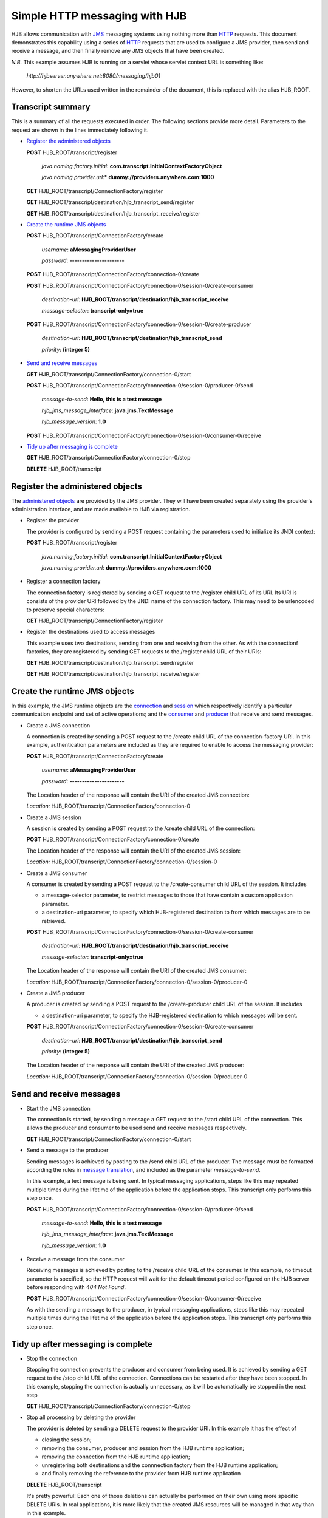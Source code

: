 ==============================
Simple HTTP messaging with HJB
==============================

HJB allows communication with JMS_ messaging systems using nothing
more than HTTP_ requests.  This document demonstrates this capability
using a series of HTTP_ requests that are used to configure a JMS
provider, then send and receive a message, and then finally remove any
JMS objects that have been created.

*N.B.* This example assumes HJB is running on a servlet whose servlet
context URL is something like:

  `http://hjbserver.anywhere.net:8080/messaging/hjb01`  

However, to shorten the URLs used written in the remainder of the
document, this is replaced with the alias HJB_ROOT.

.. _JMS: http://java.sun.com/products/jms

.. _HTTP: http://en.wikipedia.org/wiki/HTTP

Transcript summary
------------------

This is a summary of all the requests executed in order.  The
following sections provide more detail.  Parameters to the request are
shown in the lines immediately following it.

* `Register the administered objects`_

  **POST** HJB_ROOT/transcript/register

    *java.naming.factory.initial*: **com.transcript.InitialContextFactoryObject**

    *java.naming.provider.url*:* **dummy://providers.anywhere.com:1000**

  **GET** HJB_ROOT/transcript/ConnectionFactory/register

  **GET** HJB_ROOT/transcript/destination/hjb_transcript_send/register

  **GET** HJB_ROOT/transcript/destination/hjb_transcript_receive/register

* `Create the runtime JMS objects`_

  **POST** HJB_ROOT/transcript/ConnectionFactory/create

    *username*: **aMessagingProviderUser**

    *password*: **----------------------**

  **POST** HJB_ROOT/transcript/ConnectionFactory/connection-0/create

  **POST** HJB_ROOT/transcript/ConnectionFactory/connection-0/session-0/create-consumer

    *destination-uri*: **HJB_ROOT/transcript/destination/hjb_transcript_receive**

    *message-selector*: **transcript-only=true**

  **POST** HJB_ROOT/transcript/ConnectionFactory/connection-0/session-0/create-producer

    *destination-uri*: **HJB_ROOT/transcript/destination/hjb_transcript_send**

    *priority*: **(integer 5)**

* `Send and receive messages`_

  **GET** HJB_ROOT/transcript/ConnectionFactory/connection-0/start

  **POST** HJB_ROOT/transcript/ConnectionFactory/connection-0/session-0/producer-0/send

    *message-to-send*: **Hello, this is a test message**

    *hjb_jms_message_interface*: **java.jms.TextMessage**

    *hjb_message_version*: **1.0**

  **POST** HJB_ROOT/transcript/ConnectionFactory/connection-0/session-0/consumer-0/receive

* `Tidy up after messaging is complete`_

  **GET** HJB_ROOT/transcript/ConnectionFactory/connection-0/stop

  **DELETE** HJB_ROOT/transcript

Register the administered objects
---------------------------------

The `administered objects`_ are provided by the JMS provider.  They
will have been created separately using the provider's administration
interface, and are made available to HJB via registration.

.. _administered objects: ./administered-objects.html

* Register the provider

  The provider is configured by sending a POST request containing the
  parameters used to initialize its JNDI context:

  **POST** HJB_ROOT/transcript/register

    *java.naming.factory.initial*: **com.transcript.InitialContextFactoryObject**

    *java.naming.provider.url*: **dummy://providers.anywhere.com:1000**

* Register a connection factory

  The connection factory is registered by sending a GET request to the
  /register child URL of its URI.  Its URI is consists of the provider
  URI followed by the JNDI name of the connection factory.  This may
  need to be urlencoded to preserve special characters:

  **GET** HJB_ROOT/transcript/ConnectionFactory/register

* Register the destinations used to access messages

  This example uses two destinations, sending from one and receiving
  from the other.  As with the connectionf factories, they are
  registered by sending GET requests to the /register child URL of
  their URIs:

  **GET** HJB_ROOT/transcript/destination/hjb_transcript_send/register

  **GET** HJB_ROOT/transcript/destination/hjb_transcript_receive/register

Create the runtime JMS objects
------------------------------

In this example, the JMS runtime objects are the connection_ and session_ which
respectively identify a particular communication endpoint and set of
active operations; and the consumer_ and producer_ that receive and send messages.

.. _connection: ./connections-sessions.html#jms-connections

.. _session: ./connections-sessions.html#jms-sessions

.. _consumer: ./session-objects.html#message-consumers

.. _producer: ./session-objects.html#message-producers

* Create a JMS connection

  A connection is created by sending a POST request to the /create
  child URL of the connection-factory URI.  In this example,
  authentication parameters are included as they are required to
  enable to access the messaging provider:

  **POST** HJB_ROOT/transcript/ConnectionFactory/create

    *username*: **aMessagingProviderUser**

    *password*: **----------------------**

  The Location header of the response will contain the URI of the
  created JMS connection:

  *Location:* HJB_ROOT/transcript/ConnectionFactory/connection-0

* Create a JMS session

  A session is created by sending a POST request to the /create child
  URL of the connection:

  **POST** HJB_ROOT/transcript/ConnectionFactory/connection-0/create

  The Location header of the response will contain the URI of the
  created JMS session:

  *Location:* HJB_ROOT/transcript/ConnectionFactory/connection-0/session-0

* Create a JMS consumer

  A consumer is created by sending a POST reqeust to the
  /create-consumer child URL of the session.  It includes

  - a message-selector parameter, to restrict messages to those that
    have contain a custom application parameter.
   
  - a destination-uri parameter, to specify which HJB-registered
    destination to from which messages are to be retrieved.

  **POST** HJB_ROOT/transcript/ConnectionFactory/connection-0/session-0/create-consumer

    *destination-uri*: **HJB_ROOT/transcript/destination/hjb_transcript_receive**

    *message-selector*: **transcript-only=true**

  The Location header of the response will contain the URI of the
  created JMS consumer:

  *Location:* HJB_ROOT/transcript/ConnectionFactory/connection-0/session-0/producer-0

* Create a JMS producer

  A producer is created by sending a POST request to the
  /create-producer child URL of the session. It includes

  - a destination-uri parameter, to specify the HJB-registered
    destination to which messages will be sent.

  **POST** HJB_ROOT/transcript/ConnectionFactory/connection-0/session-0/create-consumer
  
    *destination-uri*: **HJB_ROOT/transcript/destination/hjb_transcript_send**

    *priority*: **(integer 5)**

  The Location header of the response will contain the URI of the
  created JMS producer:

  *Location:* HJB_ROOT/transcript/ConnectionFactory/connection-0/session-0/producer-0

Send and receive messages
-------------------------

* Start the JMS connection

  The connection is started, by sending a message a GET request to the
  /start child URL of the connection.  This allows the producer and
  consumer to be used send and receive messages respectively.

  **GET** HJB_ROOT/transcript/ConnectionFactory/connection-0/start

* Send a message to the producer

  Sending messages is achieved by posting to the /send child URL of
  the producer.  The message must be formatted according the rules in
  `message translation`_, and included as the parameter
  *message-to-send*.

  In this example, a text message is being sent. In typical messaging
  applications, steps like this may repeated multiple times during the
  lifetime of the application before the application stops.  This
  transcript only performs this step once.

  **POST** HJB_ROOT/transcript/ConnectionFactory/connection-0/session-0/producer-0/send

    *message-to-send*: **Hello, this is a test message**

    *hjb_jms_message_interface*: **java.jms.TextMessage**

    *hjb_message_version*: **1.0**

* Receive a message from the consumer

  Receiving messages is achieved by posting to the /receive child URL
  of the consumer.  In this example, no timeout parameter is
  specified, so the HTTP request will wait for the default timeout
  period configured on the HJB server before responding with *404 Not
  Found*.

  **POST** HJB_ROOT/transcript/ConnectionFactory/connection-0/session-0/consumer-0/receive

  As with the sending a message to the producer, in typical messaging
  applications, steps like this may repeated multiple times during the
  lifetime of the application before the application stops.  This
  transcript only performs this step once.

Tidy up after messaging is complete
-----------------------------------

* Stop the connection

  Stopping the connection prevents the producer and consumer from
  being used.  It is achieved by sending a GET request to the /stop
  child URL of the connection. Connections can be restarted after they
  have been stopped. In this example, stopping the connection is
  actually unnecessary, as it will be automatically be stopped in the
  next step

  **GET** HJB_ROOT/transcript/ConnectionFactory/connection-0/stop

* Stop all processing by deleting the provider

  The provider is deleted by sending a DELETE request to the provider
  URI.  In this example it has the effect of 

  - closing the session;
  
  - removing the consumer, producer and session from the HJB runtime application;
  
  - removing the connection from the HJB runtime application; 

  - unregistering both destinations and the connnection factory from
    the HJB runtime application;
  
  - and finally removing the reference to the provider from HJB
    runtime application

  **DELETE** HJB_ROOT/transcript

  It's pretty powerful! Each one of those deletions can actually be
  performed on their own using more specific DELETE URIs.  In real
  applications, it is more likely that the created JMS resources will
  be managed in that way than in this example.

.. _message translation: ./message-translation.html
   
.. Copyright (C) 2006 Tim Emiola